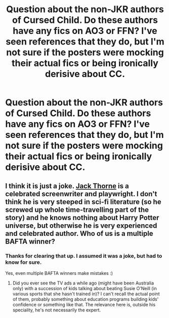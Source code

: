 #+TITLE: Question about the non-JKR authors of Cursed Child. Do these authors have any fics on AO3 or FFN? I've seen references that they do, but I'm not sure if the posters were mocking their actual fics or being ironically derisive about CC.

* Question about the non-JKR authors of Cursed Child. Do these authors have any fics on AO3 or FFN? I've seen references that they do, but I'm not sure if the posters were mocking their actual fics or being ironically derisive about CC.
:PROPERTIES:
:Author: A2groundhog
:Score: 7
:DateUnix: 1610127833.0
:DateShort: 2021-Jan-08
:FlairText: Misc
:END:

** I think it is just a joke. [[https://en.wikipedia.org/wiki/Jack_Thorne][Jack Thorne]] is a celebrated screenwriter and playwright. I don't think he is very steeped in sci-fi literature (so he screwed up whole time-travelling part of the story) and he knows nothing about Harry Potter universe, but otherwise he is very experienced and celebrated author. Who of us is a multiple BAFTA winner?
:PROPERTIES:
:Author: ceplma
:Score: 9
:DateUnix: 1610133493.0
:DateShort: 2021-Jan-08
:END:

*** Thanks for clearing that up. I assumed it was a joke, but had to know for sure.

Yes, even multiple BAFTA winners make mistakes :)
:PROPERTIES:
:Author: A2groundhog
:Score: 2
:DateUnix: 1610211062.0
:DateShort: 2021-Jan-09
:END:

**** Did you ever see the TV ads a while ago (might have been Australia only) with a succession of kids talking about beating Susie O'Neill (in various sports that she hasn't trained in)? I can't recall the actual point of them, probably something about education programs building kids' confidence or something like that. The relevance here is, outside his speciality, he's not necessarily the expert.
:PROPERTIES:
:Author: thrawnca
:Score: 3
:DateUnix: 1610229564.0
:DateShort: 2021-Jan-10
:END:
